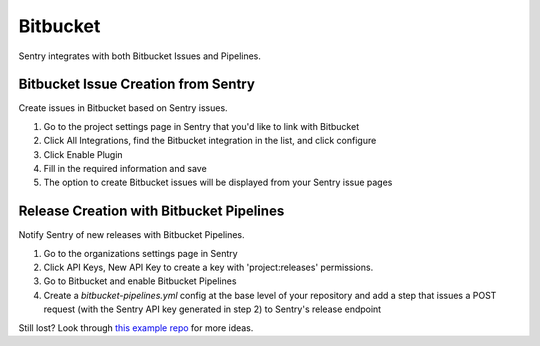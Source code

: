 Bitbucket
=========

Sentry integrates with both Bitbucket Issues and Pipelines.


Bitbucket Issue Creation from Sentry
````````````````````````````````````

Create issues in Bitbucket based on Sentry issues.

1. Go to the project settings page in Sentry that you'd like to link with Bitbucket
2. Click All Integrations, find the Bitbucket integration in the list, and click configure
3. Click Enable Plugin
4. Fill in the required information and save
5. The option to create Bitbucket issues will be displayed from your Sentry issue pages

Release Creation with Bitbucket Pipelines
`````````````````````````````````````````

Notify Sentry of new releases with Bitbucket Pipelines.

1. Go to the organizations settings page in Sentry
2. Click API Keys, New API Key to create a key with 'project:releases' permissions.
3. Go to Bitbucket and enable Bitbucket Pipelines
4. Create a `bitbucket-pipelines.yml` config at the base level of your repository and add a step that issues a POST request (with the Sentry API key generated in step 2) to Sentry's release endpoint

Still lost? Look through `this example repo <https://bitbucket.org/getsentry/demo-pipelines>`_ for more ideas.
